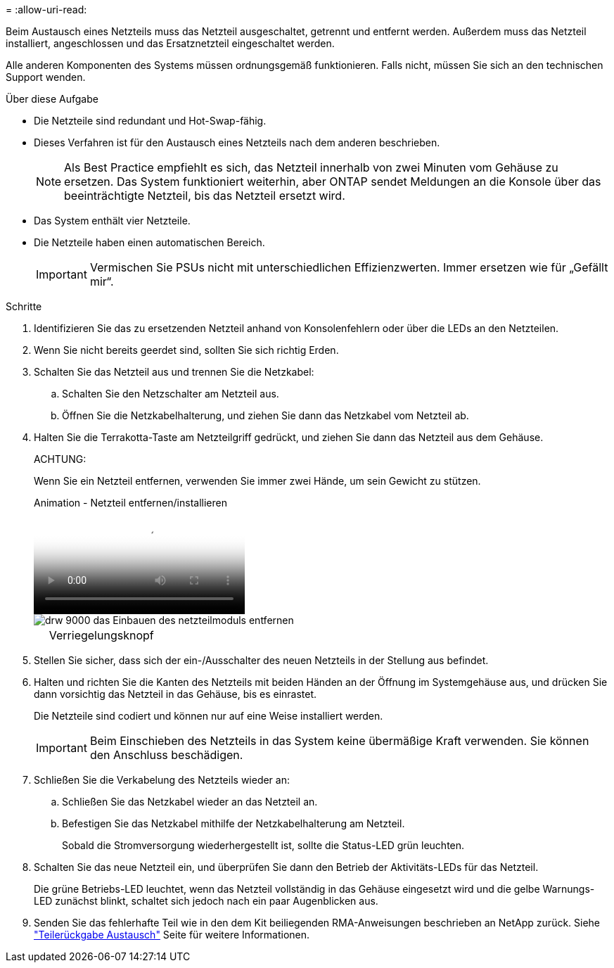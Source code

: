 = 
:allow-uri-read: 


Beim Austausch eines Netzteils muss das Netzteil ausgeschaltet, getrennt und entfernt werden. Außerdem muss das Netzteil installiert, angeschlossen und das Ersatznetzteil eingeschaltet werden.

Alle anderen Komponenten des Systems müssen ordnungsgemäß funktionieren. Falls nicht, müssen Sie sich an den technischen Support wenden.

.Über diese Aufgabe
* Die Netzteile sind redundant und Hot-Swap-fähig.
* Dieses Verfahren ist für den Austausch eines Netzteils nach dem anderen beschrieben.
+

NOTE: Als Best Practice empfiehlt es sich, das Netzteil innerhalb von zwei Minuten vom Gehäuse zu ersetzen. Das System funktioniert weiterhin, aber ONTAP sendet Meldungen an die Konsole über das beeinträchtigte Netzteil, bis das Netzteil ersetzt wird.

* Das System enthält vier Netzteile.
* Die Netzteile haben einen automatischen Bereich.
+

IMPORTANT: Vermischen Sie PSUs nicht mit unterschiedlichen Effizienzwerten. Immer ersetzen wie für „Gefällt mir“.



.Schritte
. Identifizieren Sie das zu ersetzenden Netzteil anhand von Konsolenfehlern oder über die LEDs an den Netzteilen.
. Wenn Sie nicht bereits geerdet sind, sollten Sie sich richtig Erden.
. Schalten Sie das Netzteil aus und trennen Sie die Netzkabel:
+
.. Schalten Sie den Netzschalter am Netzteil aus.
.. Öffnen Sie die Netzkabelhalterung, und ziehen Sie dann das Netzkabel vom Netzteil ab.


. Halten Sie die Terrakotta-Taste am Netzteilgriff gedrückt, und ziehen Sie dann das Netzteil aus dem Gehäuse.
+
ACHTUNG:

+
Wenn Sie ein Netzteil entfernen, verwenden Sie immer zwei Hände, um sein Gewicht zu stützen.

+
.Animation - Netzteil entfernen/installieren
video::6d0eee92-72e2-4da4-a4fa-adf9016b57ff[panopto]
+
image::../media/drw_9000_remove_install_psu_module.svg[drw 9000 das Einbauen des netzteilmoduls entfernen]

+
[cols="10,90"]
|===


 a| 
image:../media/legend_icon_01.png[""]
 a| 
Verriegelungsknopf

|===
. Stellen Sie sicher, dass sich der ein-/Ausschalter des neuen Netzteils in der Stellung aus befindet.
. Halten und richten Sie die Kanten des Netzteils mit beiden Händen an der Öffnung im Systemgehäuse aus, und drücken Sie dann vorsichtig das Netzteil in das Gehäuse, bis es einrastet.
+
Die Netzteile sind codiert und können nur auf eine Weise installiert werden.

+

IMPORTANT: Beim Einschieben des Netzteils in das System keine übermäßige Kraft verwenden. Sie können den Anschluss beschädigen.

. Schließen Sie die Verkabelung des Netzteils wieder an:
+
.. Schließen Sie das Netzkabel wieder an das Netzteil an.
.. Befestigen Sie das Netzkabel mithilfe der Netzkabelhalterung am Netzteil.
+
Sobald die Stromversorgung wiederhergestellt ist, sollte die Status-LED grün leuchten.



. Schalten Sie das neue Netzteil ein, und überprüfen Sie dann den Betrieb der Aktivitäts-LEDs für das Netzteil.
+
Die grüne Betriebs-LED leuchtet, wenn das Netzteil vollständig in das Gehäuse eingesetzt wird und die gelbe Warnungs-LED zunächst blinkt, schaltet sich jedoch nach ein paar Augenblicken aus.

. Senden Sie das fehlerhafte Teil wie in den dem Kit beiliegenden RMA-Anweisungen beschrieben an NetApp zurück. Siehe https://mysupport.netapp.com/site/info/rma["Teilerückgabe  Austausch"^] Seite für weitere Informationen.

